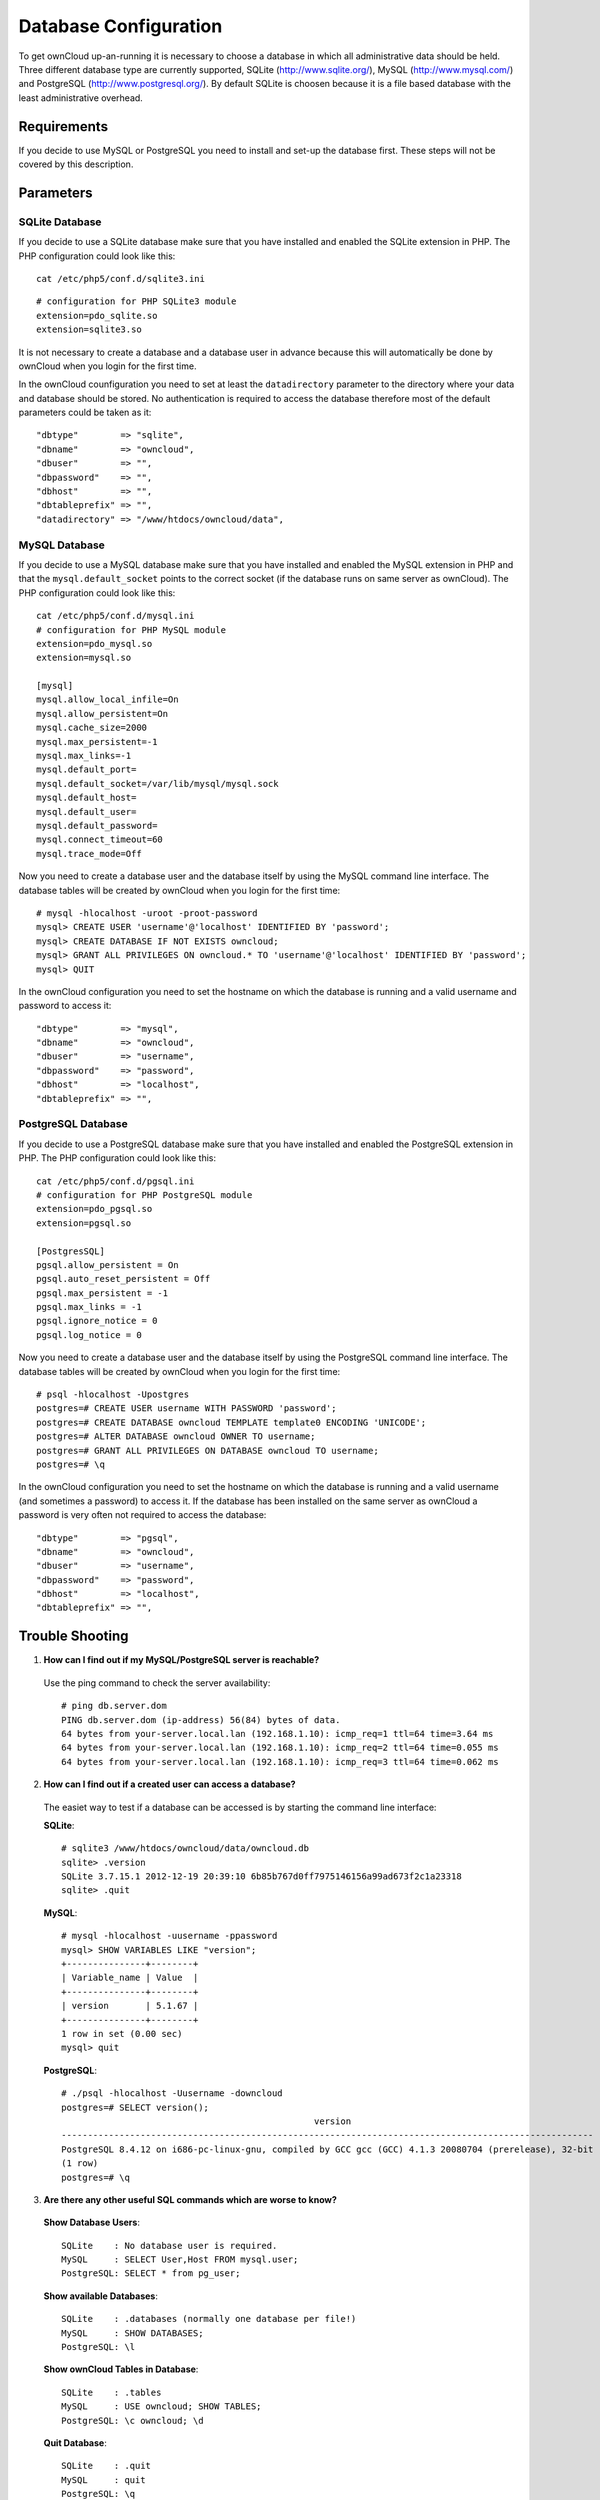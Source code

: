 Database Configuration
======================

To get ownCloud up-an-running it is necessary to choose a database in which all
administrative data should be held. Three different database type are currently
supported, SQLite (http://www.sqlite.org/), MySQL (http://www.mysql.com/) and
PostgreSQL (http://www.postgresql.org/). By default SQLite is choosen because
it is a file based database with the least administrative overhead.

Requirements
------------

If you decide to use MySQL or PostgreSQL you need to install and set-up the
database first. These steps will not be covered by this description.

Parameters
----------

SQLite Database
~~~~~~~~~~~~~~~

If you decide to use a SQLite database make sure that you have installed and
enabled the SQLite extension in PHP. The PHP configuration could look like
this::

  cat /etc/php5/conf.d/sqlite3.ini

::

  # configuration for PHP SQLite3 module
  extension=pdo_sqlite.so
  extension=sqlite3.so

It is not necessary to create a database and a database user in advance
because this will automatically be done by ownCloud when you login for the
first time. 

In the ownCloud counfiguration you need to set at least the ``datadirectory``
parameter to the directory where your data and database should be stored.
No authentication is required to access the database therefore most of the
default parameters could be taken as it::

  "dbtype"        => "sqlite",
  "dbname"        => "owncloud",
  "dbuser"        => "",
  "dbpassword"    => "",
  "dbhost"        => "",
  "dbtableprefix" => "",
  "datadirectory" => "/www/htdocs/owncloud/data",

MySQL Database
~~~~~~~~~~~~~~
If you decide to use a MySQL database make sure that you have installed and
enabled the MySQL extension in PHP and that the ``mysql.default_socket``
points to the correct socket (if the database runs on same server as ownCloud).
The PHP configuration could look like this:
::

  cat /etc/php5/conf.d/mysql.ini
  # configuration for PHP MySQL module
  extension=pdo_mysql.so
  extension=mysql.so

  [mysql]
  mysql.allow_local_infile=On
  mysql.allow_persistent=On
  mysql.cache_size=2000
  mysql.max_persistent=-1
  mysql.max_links=-1
  mysql.default_port=
  mysql.default_socket=/var/lib/mysql/mysql.sock
  mysql.default_host=
  mysql.default_user=
  mysql.default_password=
  mysql.connect_timeout=60
  mysql.trace_mode=Off

Now you need to create a database user and the database itself by using the
MySQL command line interface. The database tables will be created by ownCloud
when you login for the first time::

  # mysql -hlocalhost -uroot -proot-password
  mysql> CREATE USER 'username'@'localhost' IDENTIFIED BY 'password';  
  mysql> CREATE DATABASE IF NOT EXISTS owncloud;
  mysql> GRANT ALL PRIVILEGES ON owncloud.* TO 'username'@'localhost' IDENTIFIED BY 'password';
  mysql> QUIT

In the ownCloud configuration you need to set the hostname on which the
database is running and a valid username and password to access it::

  "dbtype"        => "mysql",
  "dbname"        => "owncloud",
  "dbuser"        => "username",
  "dbpassword"    => "password",
  "dbhost"        => "localhost",
  "dbtableprefix" => "",

PostgreSQL Database
~~~~~~~~~~~~~~~~~~~

If you decide to use a PostgreSQL database make sure that you have installed
and enabled the PostgreSQL extension in PHP. The PHP configuration could look
like this::

  cat /etc/php5/conf.d/pgsql.ini
  # configuration for PHP PostgreSQL module
  extension=pdo_pgsql.so
  extension=pgsql.so

  [PostgresSQL]
  pgsql.allow_persistent = On
  pgsql.auto_reset_persistent = Off
  pgsql.max_persistent = -1
  pgsql.max_links = -1
  pgsql.ignore_notice = 0
  pgsql.log_notice = 0

Now you need to create a database user and the database itself by using the
PostgreSQL command line interface. The database tables will be created by
ownCloud when you login for the first time::

  # psql -hlocalhost -Upostgres 
  postgres=# CREATE USER username WITH PASSWORD 'password';
  postgres=# CREATE DATABASE owncloud TEMPLATE template0 ENCODING 'UNICODE';
  postgres=# ALTER DATABASE owncloud OWNER TO username;
  postgres=# GRANT ALL PRIVILEGES ON DATABASE owncloud TO username;
  postgres=# \q

In the ownCloud configuration you need to set the hostname on which the
database is running and a valid username (and sometimes a password) to
access it. If the database has been installed on the same server as
ownCloud a password is very often not required to access the database::

  "dbtype"        => "pgsql",
  "dbname"        => "owncloud",
  "dbuser"        => "username",
  "dbpassword"    => "password",
  "dbhost"        => "localhost",
  "dbtableprefix" => "",

Trouble Shooting
----------------

1. **How can I find out if my MySQL/PostgreSQL  server is reachable?**

 Use the ping command to check the server availability::

  # ping db.server.dom
  PING db.server.dom (ip-address) 56(84) bytes of data.
  64 bytes from your-server.local.lan (192.168.1.10): icmp_req=1 ttl=64 time=3.64 ms
  64 bytes from your-server.local.lan (192.168.1.10): icmp_req=2 ttl=64 time=0.055 ms
  64 bytes from your-server.local.lan (192.168.1.10): icmp_req=3 ttl=64 time=0.062 ms

2. **How can I find out if a created user can access a database?**

 The easiet way to test if a database can be accessed is by starting the
 command line interface:

 **SQLite**::

  # sqlite3 /www/htdocs/owncloud/data/owncloud.db
  sqlite> .version
  SQLite 3.7.15.1 2012-12-19 20:39:10 6b85b767d0ff7975146156a99ad673f2c1a23318
  sqlite> .quit

 **MySQL**::

  # mysql -hlocalhost -uusername -ppassword
  mysql> SHOW VARIABLES LIKE "version";
  +---------------+--------+
  | Variable_name | Value  |
  +---------------+--------+
  | version       | 5.1.67 |
  +---------------+--------+
  1 row in set (0.00 sec)
  mysql> quit

 **PostgreSQL**::

  # ./psql -hlocalhost -Uusername -downcloud
  postgres=# SELECT version();
                                                  version
  -----------------------------------------------------------------------------------------------------
  PostgreSQL 8.4.12 on i686-pc-linux-gnu, compiled by GCC gcc (GCC) 4.1.3 20080704 (prerelease), 32-bit
  (1 row)
  postgres=# \q

3. **Are there any other useful SQL commands which are worse to know?**

 **Show Database Users**::

  SQLite    : No database user is required.
  MySQL     : SELECT User,Host FROM mysql.user;
  PostgreSQL: SELECT * from pg_user;

 **Show available Databases**::

  SQLite    : .databases (normally one database per file!)
  MySQL     : SHOW DATABASES;
  PostgreSQL: \l

 **Show ownCloud Tables in Database**::

  SQLite    : .tables
  MySQL     : USE owncloud; SHOW TABLES;
  PostgreSQL: \c owncloud; \d

 **Quit Database**::

  SQLite    : .quit
  MySQL     : quit
  PostgreSQL: \q
